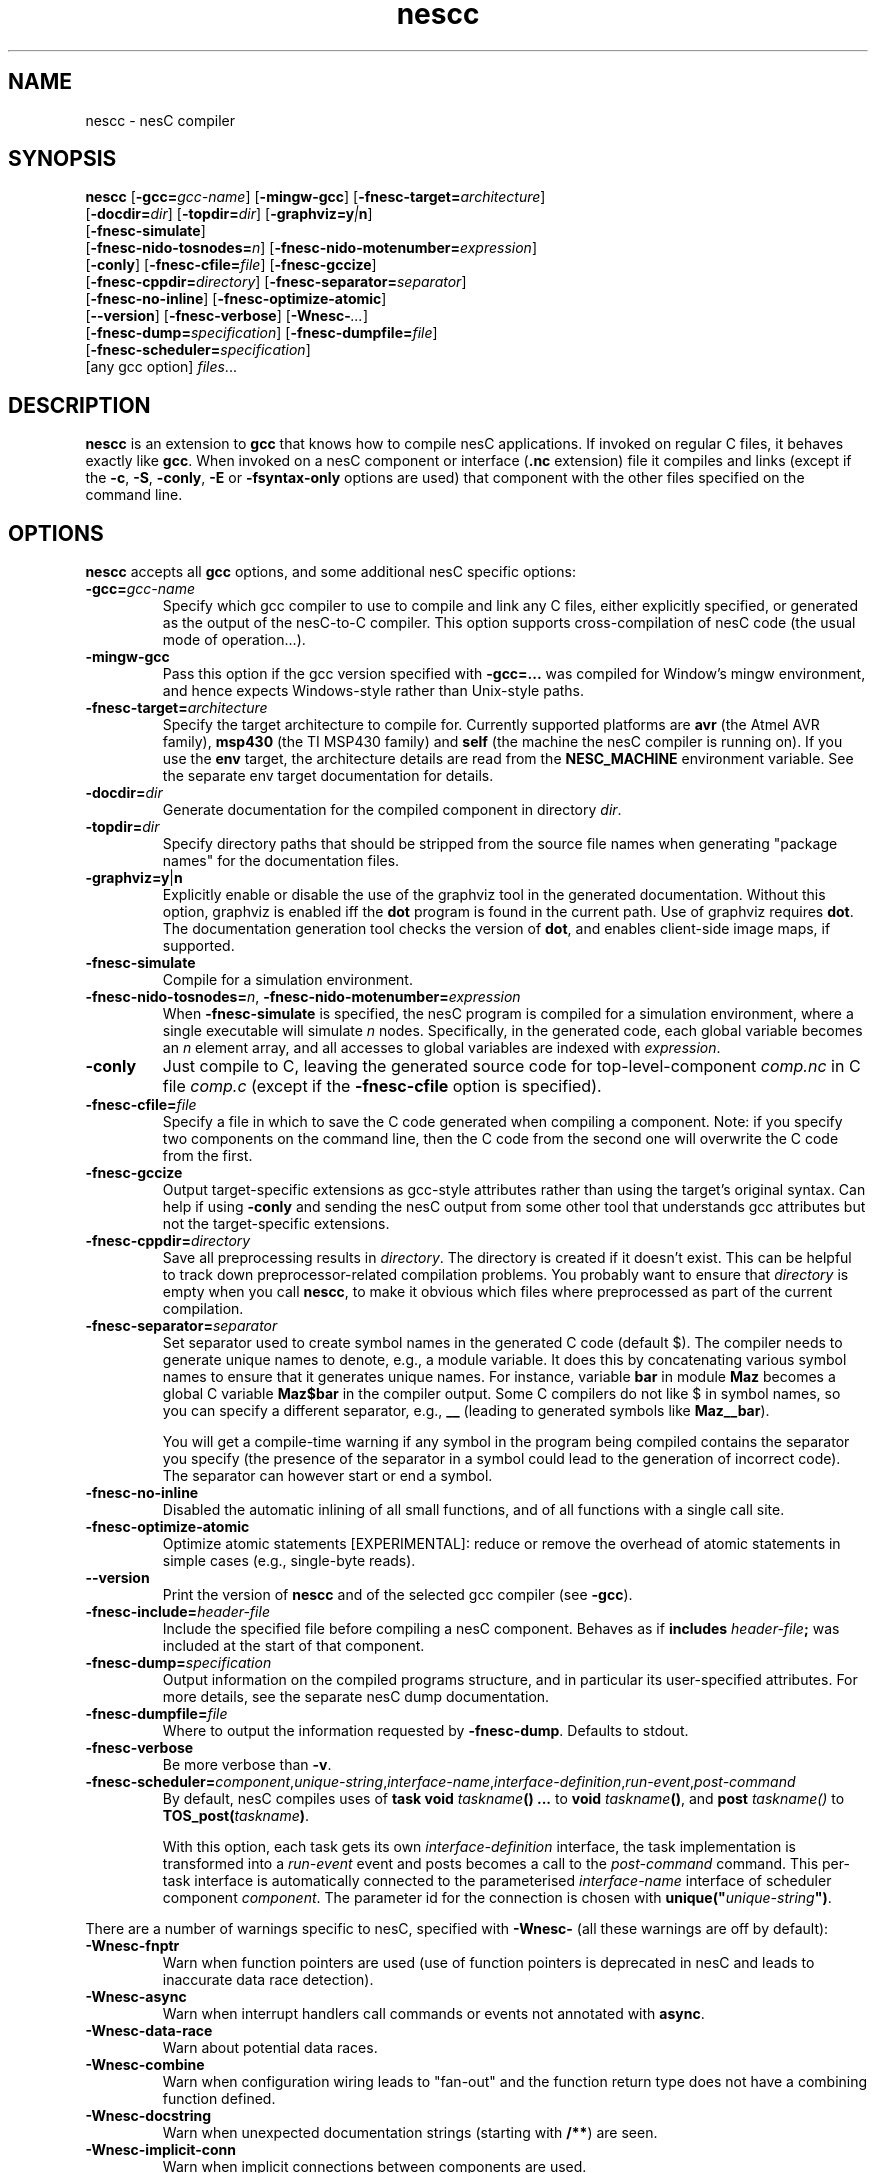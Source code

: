 .TH nescc 1 "April 27, 2004"
.LO 1
.SH NAME
nescc - nesC compiler
.SH SYNOPSIS

\fBnescc\fR [\fB-gcc=\fIgcc-name\fR] [\fB-mingw-gcc\fR] [\fB-fnesc-target=\fIarchitecture\fR]
    [\fB-docdir=\fIdir\fR] [\fB-topdir=\fIdir\fR] [\fB-graphviz=y\fI|\fBn\fR]
    [\fB-fnesc-simulate\fR] 
    [\fB-fnesc-nido-tosnodes=\fIn\fR] [\fB-fnesc-nido-motenumber=\fIexpression\fR]
    [\fB-conly\fR] [\fB-fnesc-cfile=\fIfile\fR] [\fB-fnesc-gccize\fR]
    [\fB-fnesc-cppdir=\fIdirectory\fR] [\fB-fnesc-separator=\fIseparator\fR]
    [\fB-fnesc-no-inline\fR] [\fB-fnesc-optimize-atomic\fR]
    [\fB--version\fR] [\fB-fnesc-verbose\fR] [\fB-Wnesc-\fI...\fR]
    [\fB-fnesc-dump=\fIspecification\fR] [\fB-fnesc-dumpfile=\fIfile\fR]
    [\fB-fnesc-scheduler=\fIspecification\fR]
    [any gcc option] \fIfiles\fR...
.SH DESCRIPTION

\fBnescc\fR is an extension to \fBgcc\fR that knows how to compile nesC
applications. If invoked on regular C files, it behaves exactly like
\fBgcc\fR. When invoked on a nesC component or interface (\fB.nc\fR
extension) file it compiles and links (except if the \fB-c\fR,
\fB-S\fR, \fB-conly\fR, \fB-E\fR or \fB-fsyntax-only\fR options are used) that component
with the other files specified on the command line.
.SH OPTIONS

\fBnescc\fR accepts all \fBgcc\fR options, and some additional nesC
specific options:
.TP
\fB-gcc=\fIgcc-name\fR
Specify which gcc compiler to use to compile and link any C files, either
explicitly specified, or generated as the output of the nesC-to-C compiler.
This option supports cross-compilation of nesC code (the usual mode of
operation...).
.TP
\fB-mingw-gcc\fR
Pass this option if the gcc version specified with \fB-gcc=...\fR was
compiled for Window's mingw environment, and hence expects Windows-style
rather than Unix-style paths.
.TP
\fB-fnesc-target=\fIarchitecture\fR
Specify the target architecture to compile for. Currently supported
platforms are \fBavr\fR (the Atmel AVR family), \fBmsp430\fR (the TI MSP430
family) and \fBself\fR (the machine the nesC compiler is running on).
If you use the \fBenv\fR target, the architecture details are read from
the \fBNESC_MACHINE\fR environment variable. See the separate env target
documentation for details.
.TP
\fB-docdir=\fIdir\fR 
Generate documentation for the compiled component in directory \fIdir\fR.
.TP
\fB-topdir=\fIdir\fR 
Specify directory paths that should be stripped from the source file names
when generating "package names" for the documentation files.
.TP
\fB-graphviz=y\fR|\fBn\fR 
Explicitly enable or disable the use of the graphviz tool in the generated
documentation. Without this option, graphviz is enabled iff the \fBdot\fR
program is found in the current path. Use of graphviz requires \fBdot\fR.  The
documentation generation tool checks the version of \fBdot\fR, and enables
client-side image maps, if supported.
.TP
\fB-fnesc-simulate\fR
Compile for a simulation environment.
.TP
\fB-fnesc-nido-tosnodes=\fIn\fR, \fB-fnesc-nido-motenumber=\fIexpression\fR
When \fB-fnesc-simulate\fR is specified, the nesC program is compiled for a
simulation environment, where a single executable will simulate \fIn\fR
nodes. Specifically, in the generated code, each global variable becomes an
\fIn\fR element array, and all accesses to global variables are indexed
with \fIexpression\fR.
.TP
\fB-conly\fR
Just compile to C, leaving the generated source code for top-level-component
\fIcomp.nc\fR in C file \fIcomp.c\fR (except if the \fB-fnesc-cfile\fR
option is specified).
.TP
\fB-fnesc-cfile=\fIfile\fR 
Specify a file in which to save the C code generated when compiling a
component. Note: if you specify two components on the command line, then
the C code from the second one will overwrite the C code from the first.
.TP
\fB-fnesc-gccize\fR
Output target-specific extensions as gcc-style attributes rather than using
the target's original syntax. Can help if using \fB-conly\fR and sending the
nesC output from some other tool that understands gcc attributes but not the
target-specific extensions.
.TP
\fB-fnesc-cppdir=\fIdirectory\fR
Save all preprocessing results in \fIdirectory\fR. The directory is created
if it doesn't exist. This can be helpful to track down preprocessor-related
compilation problems. You probably want to ensure that \fIdirectory\fR is
empty when you call \fBnescc\fR, to make it obvious which files where
preprocessed as part of the current compilation.
.TP
\fB-fnesc-separator=\fIseparator\fR
Set separator used to create symbol names in the generated C code (default $).
The compiler needs to generate unique names to denote, e.g., a module
variable. It does this by concatenating various symbol names to ensure that
it generates unique names. For instance, variable \fBbar\fR in module 
\fBMaz\fR becomes a global C variable \fBMaz$bar\fR in the compiler output.
Some C compilers do not like $ in symbol names, so you can specify a 
different separator, e.g., \fB__\fR (leading to generated symbols like
\fBMaz__bar\fR). 

You will get a compile-time warning if any symbol in the program being
compiled contains the separator you specify (the presence of the
separator in a symbol could lead to the generation of incorrect code).
The separator can however start or end a symbol.
.TP
\fB-fnesc-no-inline\fR
Disabled the automatic inlining of all small functions, and of all functions
with a single call site.
.TP
\fB-fnesc-optimize-atomic\fR
Optimize atomic statements [EXPERIMENTAL]: reduce or remove the overhead
of atomic statements in simple cases (e.g., single-byte reads).
.TP
\fB--version\fR
Print the version of \fBnescc\fR and of the selected gcc compiler
(see \fB-gcc\fR).
.TP
\fB-fnesc-include=\fIheader-file\fR
Include the specified file before compiling a nesC component. Behaves
as if \fBincludes \fIheader-file\fB;\fR was included at the start of
that component.
.TP
\fB-fnesc-dump=\fIspecification\fR
Output information on the compiled programs structure, and in particular
its user-specified attributes. For more details, see the separate nesC
dump documentation.
.TP
\fB-fnesc-dumpfile=\fIfile\fR
Where to output the information requested by \fB-fnesc-dump\fR. Defaults to
stdout.
.TP
\fB-fnesc-verbose\fR
Be more verbose than \fB-v\fR.
.TP
\fB-fnesc-scheduler=\fIcomponent\fR,\fIunique-string\fR,\fIinterface-name\fR,\fIinterface-definition\fR,\fIrun-event\fR,\fIpost-command\fR
By default, nesC compiles uses of \fBtask void \fItaskname\fB() ...\fR to
\fBvoid \fItaskname\fB()\fR, and \fBpost \fItaskname()\fR to
\fBTOS_post(\fItaskname\fB)\fR. 

With this option, each task gets its own \fIinterface-definition\fR
interface, the task implementation is transformed into a \fIrun-event\fR
event and posts becomes a call to the \fIpost-command\fR command. This
per-task interface is automatically connected to the parameterised
\fIinterface-name\fR interface of scheduler component \fIcomponent\fR. The
parameter id for the connection is chosen with
\fBunique("\fIunique-string\fB")\fR.
.PP
There are a number of warnings specific to nesC, specified with
\fB-Wnesc-\fR (all these warnings are off by
default):
.TP
\fB-Wnesc-fnptr\fR
Warn when function pointers are used (use of function pointers is
deprecated in nesC and leads to inaccurate data race detection).
.TP
\fB-Wnesc-async\fR 
Warn when interrupt handlers call commands or events not annotated with
\fBasync\fR.
.TP
\fB-Wnesc-data-race\fR
Warn about potential data races.
.TP
\fB-Wnesc-combine\fR
Warn when configuration wiring leads to "fan-out" and the function return
type does not have a combining function defined.
.TP
\fB-Wnesc-docstring\fR
Warn when unexpected documentation strings (starting with \fB/**\fR) are
seen.
.TP
\fB-Wnesc-implicit-conn\fR
Warn when implicit connections between components are used.
.TP
\fB-Wnesc-all\fR
Turns on \fB-Wnesc-fnptr\fR, \fB-Wnesc-async\fR, \fB-Wnesc-combine\fR 
and\fB-Wnesc-data-race\fR.
.TP
\fB-Wnesc-error\fR
Turns the \fB-Wnesc-fnptr\fR, \fB-Wnesc-async\fR, \fB-Wnesc-combine\fR and
\fB-Wnesc-data-race\fR warnings into errors.
.PP
When compiling a nesC component, the nesC compiler recognizes the gcc C
language (\fB-f...\fR) and warning (\fB-W...\fR) options. The \fB-S\fR,
\fB-c\fR and \fB-o\fR options work as usual, the \fB-x\fR option accepts
\fBnesc\fR. The \fB-v\fR option causes the nesC compiler to print out the
paths of all components and interfaces that are loaded. Directories can be
added to nesC\fRs search path with \fB-I\fR.
.SH EXAMPLES

If you wish to compile a component Bar.nc to a C file, you can do:
.IP
nescc -c -o /dev/null -fnesc-cfile=Bar.c Bar.nc
.SH PREPROCESSOR SYMBOLS

\fBnescc\fR defines the following preprocessor symbol:
.TP
\fBNESC\fR (since v1.1) 
set to XYZ where x.yz is the nesC version
.SH ENVIRONMENT VARIABLES

.TP
.B NESCPATH 
A colon separated list of additional search directories for
nesC components.
.SH SEE ALSO

.IR gcc (1),
platform-specific gcc
.SH NOTES

The warnings for the new nesC 1.1 features (see \fB-Wnesc-all\fR) are off
by default to increase compatibility with nesC 1.0 code. To match the
language specification in the nesC 1.1 reference manual, you should compile
with \fB-Wnesc-all\fR and \fB-Wnesc-error\fR. These options will become the
default in future releases.
